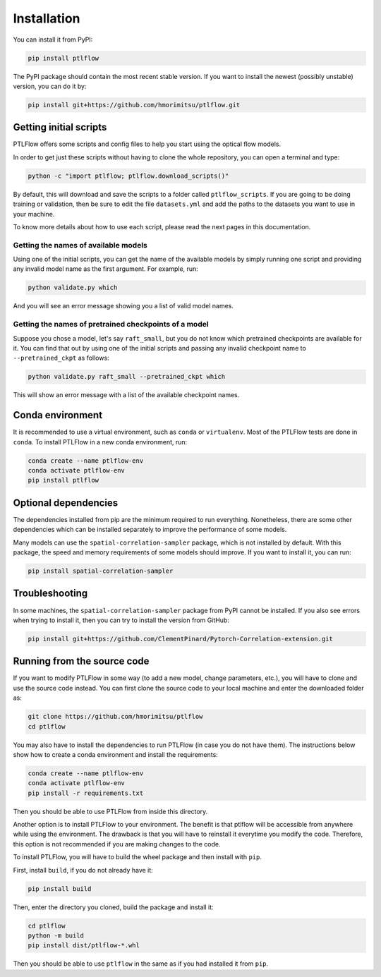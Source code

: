 ============
Installation
============

You can install it from PyPI:

.. code-block:: bash

    pip install ptlflow

The PyPI package should contain the most recent stable version. If you want to install the newest
(possibly unstable) version, you can do it by:

.. code-block:: bash

    pip install git+https://github.com/hmorimitsu/ptlflow.git

.. _initial-scripts:

Getting initial scripts
=======================

PTLFlow offers some scripts and config files to help you start using the optical flow models.

In order to get just these scripts without having to clone the whole repository, you can
open a terminal and type:

.. code-block:: bash

    python -c "import ptlflow; ptlflow.download_scripts()"

By default, this will download and save the scripts to a folder called ``ptlflow_scripts``.
If you are going to be doing training or validation, then be sure to edit the file
``datasets.yml`` and add the paths to the datasets you want to use in your machine.

To know more details about how to use each script, please read the next pages in this documentation.

Getting the names of available models
-------------------------------------

Using one of the initial scripts, you can get the name of the available models by simply running one script
and providing any invalid model name as the first argument. For example, run:

.. code-block:: bash

    python validate.py which

And you will see an error message showing you a list of valid model names.

Getting the names of pretrained checkpoints of a model
------------------------------------------------------

Suppose you chose a model, let's say ``raft_small``, but you do not know which pretrained checkpoints
are available for it. You can find that out by using one of the initial scripts and passing any invalid
checkpoint name to ``--pretrained_ckpt`` as follows:

.. code-block:: bash

    python validate.py raft_small --pretrained_ckpt which

This will show an error message with a list of the available checkpoint names.

Conda environment
=================

It is recommended to use a virtual environment, such as ``conda`` or ``virtualenv``. 
Most of the PTLFlow tests are done in ``conda``. To install PTLFlow in
a new conda environment, run:

.. code-block:: bash

    conda create --name ptlflow-env
    conda activate ptlflow-env
    pip install ptlflow

Optional dependencies
=====================

The dependencies installed from pip are the minimum required to run everything. Nonetheless, there are some
other dependencies which can be installed separately to improve the performance of some models.

Many models can use the ``spatial-correlation-sampler`` package, which is not installed by default.
With this package, the speed and memory requirements of some models should improve.
If you want to install it, you can run:

.. code-block:: bash

    pip install spatial-correlation-sampler

Troubleshooting
===============

In some machines, the ``spatial-correlation-sampler`` package from PyPI cannot be installed.
If you also see errors when trying to install it, then you can try to install the version from GitHub:

.. code-block:: bash

    pip install git+https://github.com/ClementPinard/Pytorch-Correlation-extension.git

.. _running-from-source:

Running from the source code
============================

If you want to modify PTLFlow in some way (to add a new model, change parameters, etc.), you will have
to clone and use the source code instead. You can first clone the source code to your local machine
and enter the downloaded folder as:

.. code-block:: bash

    git clone https://github.com/hmorimitsu/ptlflow
    cd ptlflow

You may also have to install the dependencies to run PTLFlow (in case you do not have them).
The instructions below show how to create a conda environment and install the requirements:

.. code-block:: bash

    conda create --name ptlflow-env
    conda activate ptlflow-env
    pip install -r requirements.txt

Then you should be able to use PTLFlow from inside this directory.

Another option is to install PTLFlow to your environment. The benefit is that ptlflow will be
accessible from anywhere while using the environment. The drawback is that you will have to reinstall
it everytime you modify the code. Therefore, this option is not recommended if you are
making changes to the code.

To install PTLFlow, you will have to build the wheel package and then install with ``pip``.

First, install ``build``, if you do not already have it:

.. code-block:: bash

    pip install build

Then, enter the directory you cloned, build the package and install it:

.. code-block:: bash

    cd ptlflow
    python -m build
    pip install dist/ptlflow-*.whl

Then you should be able to use ``ptlflow`` in the same as if you had installed it from ``pip``.